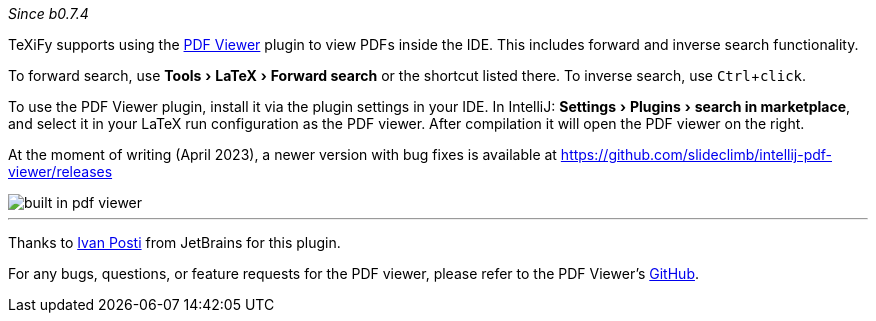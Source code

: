 :experimental:

_Since b0.7.4_

TeXiFy supports using the https://plugins.jetbrains.com/plugin/14494-pdf-viewer[PDF Viewer] plugin to view PDFs inside the IDE.
This includes forward and inverse search functionality.

To forward search, use menu:Tools[LaTeX > Forward search] or the shortcut listed there.
To inverse search, use kbd:[Ctrl + click].

To use the PDF Viewer plugin, install it via the plugin settings in your IDE.
In IntelliJ: menu:Settings[Plugins > search in marketplace], and select it in your LaTeX run configuration as the PDF viewer.
After compilation it will open the PDF viewer on the right.

At the moment of writing (April 2023), a newer version with bug fixes is available at https://github.com/slideclimb/intellij-pdf-viewer/releases

image::https://raw.githubusercontent.com/wiki/Hannah-Sten/TeXiFy-IDEA/Running/figures/built-in-pdf-viewer.gif[]


'''

Thanks to https://github.com/FirstTimeInForever[Ivan Posti] from JetBrains for this plugin.

For any bugs, questions, or feature requests for the PDF viewer, please refer to the PDF Viewer's https://github.com/FirstTimeInForever/intellij-pdf-viewer[GitHub].